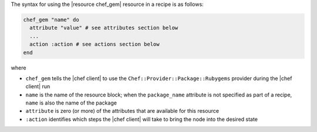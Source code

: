 .. The contents of this file are included in multiple topics.
.. This file should not be changed in a way that hinders its ability to appear in multiple documentation sets.

The syntax for using the |resource chef_gem| resource in a recipe is as follows:

.. code-block:: ruby

   chef_gem "name" do
     attribute "value" # see attributes section below
     ...
     action :action # see actions section below
   end

where 

* ``chef_gem`` tells the |chef client| to use the ``Chef::Provider::Package::Rubygems`` provider during the |chef client| run
* ``name`` is the name of the resource block; when the ``package_name`` attribute is not specified as part of a recipe, ``name`` is also the name of the package
* ``attribute`` is zero (or more) of the attributes that are available for this resource
* ``:action`` identifies which steps the |chef client| will take to bring the node into the desired state
